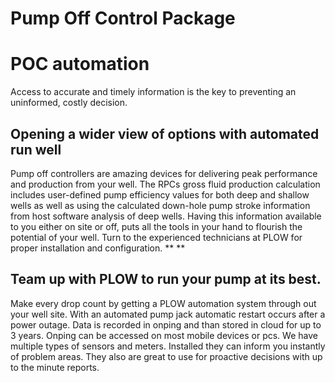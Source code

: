 * Pump Off Control Package 
[[/assets/img/edited_pocnodrive.jpg]]

* POC automation 
Access to accurate and timely information is the key to preventing an uninformed, costly decision.
** Opening a wider view of options with automated run well 
Pump off controllers are amazing devices for delivering peak performance and production from your well.
The RPCs gross fluid production calculation includes user-defined pump efficiency values 
for both deep and shallow wells as well as using the calculated down-hole pump stroke information
from host software analysis of deep wells.  Having this information available to you either on site 
or off, puts all the tools in your hand to flourish the potential of your well.  Turn to the experienced
technicians at PLOW for proper installation and configuration.
**
**
** Team up with PLOW to run your pump at its best.
Make every drop count by getting a PLOW automation system through out your well site.  With an automated pump
jack automatic restart occurs after a power outage. Data is recorded in onping and than stored in cloud for up to 
3 years. Onping can be accessed on most mobile devices or pcs. We have multiple types of sensors and meters.
Installed they can inform you instantly of problem areas. They also are great to use for proactive decisions with 
up to the minute reports.
   
  
